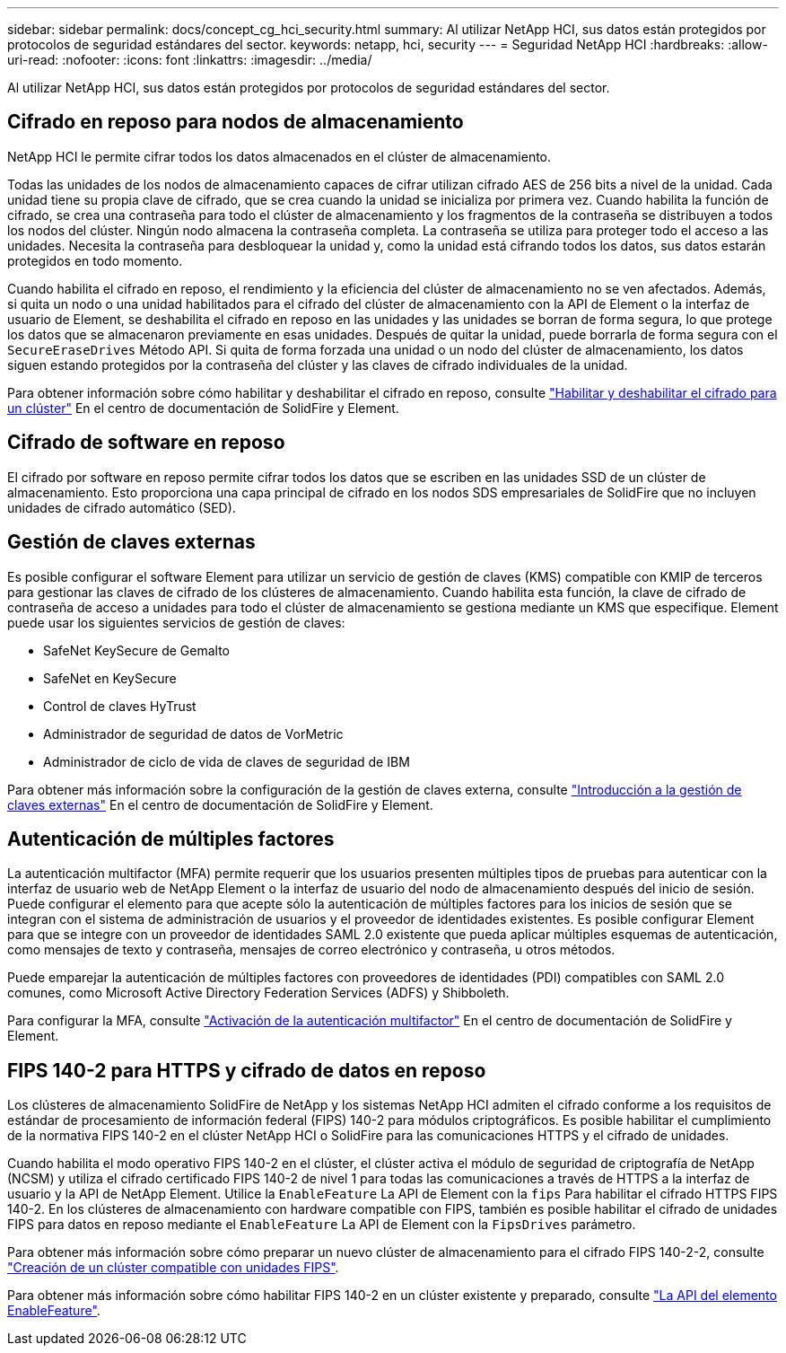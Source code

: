 ---
sidebar: sidebar 
permalink: docs/concept_cg_hci_security.html 
summary: Al utilizar NetApp HCI, sus datos están protegidos por protocolos de seguridad estándares del sector. 
keywords: netapp, hci, security 
---
= Seguridad NetApp HCI
:hardbreaks:
:allow-uri-read: 
:nofooter: 
:icons: font
:linkattrs: 
:imagesdir: ../media/


[role="lead"]
Al utilizar NetApp HCI, sus datos están protegidos por protocolos de seguridad estándares del sector.



== Cifrado en reposo para nodos de almacenamiento

NetApp HCI le permite cifrar todos los datos almacenados en el clúster de almacenamiento.

Todas las unidades de los nodos de almacenamiento capaces de cifrar utilizan cifrado AES de 256 bits a nivel de la unidad. Cada unidad tiene su propia clave de cifrado, que se crea cuando la unidad se inicializa por primera vez. Cuando habilita la función de cifrado, se crea una contraseña para todo el clúster de almacenamiento y los fragmentos de la contraseña se distribuyen a todos los nodos del clúster. Ningún nodo almacena la contraseña completa. La contraseña se utiliza para proteger todo el acceso a las unidades. Necesita la contraseña para desbloquear la unidad y, como la unidad está cifrando todos los datos, sus datos estarán protegidos en todo momento.

Cuando habilita el cifrado en reposo, el rendimiento y la eficiencia del clúster de almacenamiento no se ven afectados. Además, si quita un nodo o una unidad habilitados para el cifrado del clúster de almacenamiento con la API de Element o la interfaz de usuario de Element, se deshabilita el cifrado en reposo en las unidades y las unidades se borran de forma segura, lo que protege los datos que se almacenaron previamente en esas unidades. Después de quitar la unidad, puede borrarla de forma segura con el `SecureEraseDrives` Método API. Si quita de forma forzada una unidad o un nodo del clúster de almacenamiento, los datos siguen estando protegidos por la contraseña del clúster y las claves de cifrado individuales de la unidad.

Para obtener información sobre cómo habilitar y deshabilitar el cifrado en reposo, consulte http://docs.netapp.com/sfe-122/topic/com.netapp.doc.sfe-ug/GUID-EE404D52-B621-4DE5-B141-2559768FB1D0.html["Habilitar y deshabilitar el cifrado para un clúster"^] En el centro de documentación de SolidFire y Element.



== Cifrado de software en reposo

El cifrado por software en reposo permite cifrar todos los datos que se escriben en las unidades SSD de un clúster de almacenamiento. Esto proporciona una capa principal de cifrado en los nodos SDS empresariales de SolidFire que no incluyen unidades de cifrado automático (SED).



== Gestión de claves externas

Es posible configurar el software Element para utilizar un servicio de gestión de claves (KMS) compatible con KMIP de terceros para gestionar las claves de cifrado de los clústeres de almacenamiento. Cuando habilita esta función, la clave de cifrado de contraseña de acceso a unidades para todo el clúster de almacenamiento se gestiona mediante un KMS que especifique. Element puede usar los siguientes servicios de gestión de claves:

* SafeNet KeySecure de Gemalto
* SafeNet en KeySecure
* Control de claves HyTrust
* Administrador de seguridad de datos de VorMetric
* Administrador de ciclo de vida de claves de seguridad de IBM


Para obtener más información sobre la configuración de la gestión de claves externa, consulte http://docs.netapp.com/sfe-122/topic/com.netapp.doc.sfe-ug/GUID-057D852C-9C1C-458A-9161-328EDA349B00.html["Introducción a la gestión de claves externas"^] En el centro de documentación de SolidFire y Element.



== Autenticación de múltiples factores

La autenticación multifactor (MFA) permite requerir que los usuarios presenten múltiples tipos de pruebas para autenticar con la interfaz de usuario web de NetApp Element o la interfaz de usuario del nodo de almacenamiento después del inicio de sesión. Puede configurar el elemento para que acepte sólo la autenticación de múltiples factores para los inicios de sesión que se integran con el sistema de administración de usuarios y el proveedor de identidades existentes. Es posible configurar Element para que se integre con un proveedor de identidades SAML 2.0 existente que pueda aplicar múltiples esquemas de autenticación, como mensajes de texto y contraseña, mensajes de correo electrónico y contraseña, u otros métodos.

Puede emparejar la autenticación de múltiples factores con proveedores de identidades (PDI) compatibles con SAML 2.0 comunes, como Microsoft Active Directory Federation Services (ADFS) y Shibboleth.

Para configurar la MFA, consulte http://docs.netapp.com/sfe-122/topic/com.netapp.doc.sfe-ug/GUID-B1C8D8E2-CE95-41FD-9A3E-A0C424EC84F3.html["Activación de la autenticación multifactor"^] En el centro de documentación de SolidFire y Element.



== FIPS 140-2 para HTTPS y cifrado de datos en reposo

Los clústeres de almacenamiento SolidFire de NetApp y los sistemas NetApp HCI admiten el cifrado conforme a los requisitos de estándar de procesamiento de información federal (FIPS) 140-2 para módulos criptográficos. Es posible habilitar el cumplimiento de la normativa FIPS 140-2 en el clúster NetApp HCI o SolidFire para las comunicaciones HTTPS y el cifrado de unidades.

Cuando habilita el modo operativo FIPS 140-2 en el clúster, el clúster activa el módulo de seguridad de criptografía de NetApp (NCSM) y utiliza el cifrado certificado FIPS 140-2 de nivel 1 para todas las comunicaciones a través de HTTPS a la interfaz de usuario y la API de NetApp Element. Utilice la `EnableFeature` La API de Element con la `fips` Para habilitar el cifrado HTTPS FIPS 140-2. En los clústeres de almacenamiento con hardware compatible con FIPS, también es posible habilitar el cifrado de unidades FIPS para datos en reposo mediante el `EnableFeature` La API de Element con la `FipsDrives` parámetro.

Para obtener más información sobre cómo preparar un nuevo clúster de almacenamiento para el cifrado FIPS 140-2-2, consulte http://docs.netapp.com/sfe-122/topic/com.netapp.doc.sfe-ug/GUID-4645FF0D-3FCD-4440-91A9-A47F7BCC5C50.html["Creación de un clúster compatible con unidades FIPS"^].

Para obtener más información sobre cómo habilitar FIPS 140-2 en un clúster existente y preparado, consulte http://docs.netapp.com/sfe-122/topic/com.netapp.doc.sfe-api/GUID-F2726BCA-D59C-47EE-B86C-DC465C96563B.html["La API del elemento EnableFeature"^].
